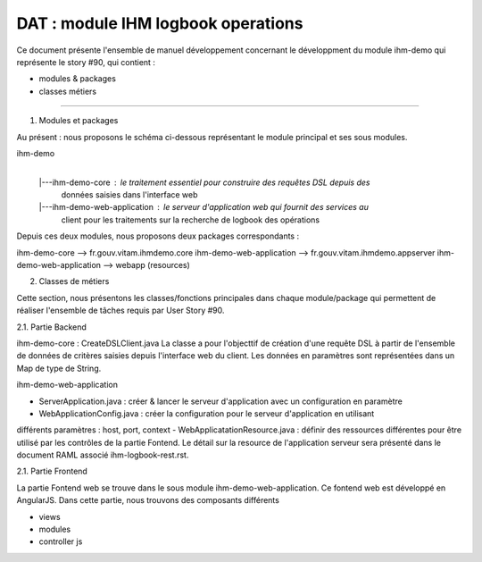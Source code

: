 DAT : module IHM logbook operations 
###################################

Ce document présente l'ensemble de manuel développement concernant le développment du module 
ihm-demo qui représente le story #90, qui contient :

- modules & packages
- classes métiers

--------------------------


1. Modules et packages

Au présent : nous proposons le schéma ci-dessous représentant le module principal
et ses sous modules.

ihm-demo 
    |
    |---ihm-demo-core : le traitement essentiel pour construire des requêtes DSL depuis des 
		        données saisies dans l'interface web
    |---ihm-demo-web-application  : le serveur d'application web qui fournit des services au 
				    client pour les traitements sur la recherche de logbook 
				    des opérations

Depuis ces deux modules, nous proposons deux packages correspondants : 

ihm-demo-core --> fr.gouv.vitam.ihmdemo.core
ihm-demo-web-application --> fr.gouv.vitam.ihmdemo.appserver		      	
ihm-demo-web-application --> webapp (resources)

2. Classes de métiers 
  
Cette section, nous présentons les classes/fonctions principales dans chaque module/package qui 
permettent de réaliser l'ensemble de tâches requis par User Story #90.

2.1. Partie Backend
 
ihm-demo-core : CreateDSLClient.java  
La classe a pour l'objecttif de création d'une requête  DSL à partir de l'ensemble de données de 
critères saisies depuis l'interface web du client. Les données en paramètres sont représentées dans 
un Map de type de String.

ihm-demo-web-application

- ServerApplication.java : créer & lancer le serveur d'application avec un configuration en paramètre
- WebApplicationConfig.java :  créer la configuration pour le serveur d'application en utilisant 
différents paramètres : host, port, context
- WebApplicatationResource.java : définir des ressources différentes pour être utilisé par les contrôles 
de la partie Fontend. Le détail sur la resource de l'application serveur sera présenté dans le document 
RAML associé ihm-logbook-rest.rst.  

2.1. Partie Frontend

La partie Fontend web se trouve dans le sous module ihm-demo-web-application. Ce fontend web est développé 
en AngularJS. Dans cette partie, nous trouvons des composants différents

- views 
- modules
- controller js 

